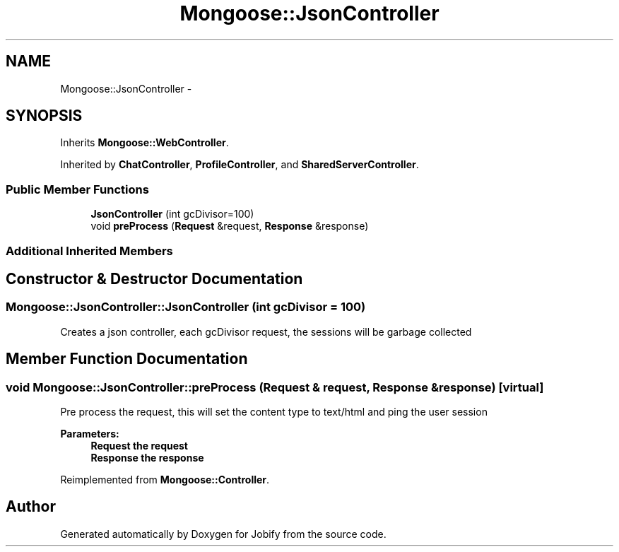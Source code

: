 .TH "Mongoose::JsonController" 3 "Wed Dec 7 2016" "Version 1.0.0" "Jobify" \" -*- nroff -*-
.ad l
.nh
.SH NAME
Mongoose::JsonController \- 
.SH SYNOPSIS
.br
.PP
.PP
Inherits \fBMongoose::WebController\fP\&.
.PP
Inherited by \fBChatController\fP, \fBProfileController\fP, and \fBSharedServerController\fP\&.
.SS "Public Member Functions"

.in +1c
.ti -1c
.RI "\fBJsonController\fP (int gcDivisor=100)"
.br
.ti -1c
.RI "void \fBpreProcess\fP (\fBRequest\fP &request, \fBResponse\fP &response)"
.br
.in -1c
.SS "Additional Inherited Members"
.SH "Constructor & Destructor Documentation"
.PP 
.SS "Mongoose::JsonController::JsonController (int gcDivisor = \fC100\fP)"
Creates a json controller, each gcDivisor request, the sessions will be garbage collected 
.SH "Member Function Documentation"
.PP 
.SS "void Mongoose::JsonController::preProcess (\fBRequest\fP & request, \fBResponse\fP & response)\fC [virtual]\fP"
Pre process the request, this will set the content type to text/html and ping the user session
.PP
\fBParameters:\fP
.RS 4
\fI\fBRequest\fP\fP the request 
.br
\fI\fBResponse\fP\fP the response 
.RE
.PP

.PP
Reimplemented from \fBMongoose::Controller\fP\&.

.SH "Author"
.PP 
Generated automatically by Doxygen for Jobify from the source code\&.
